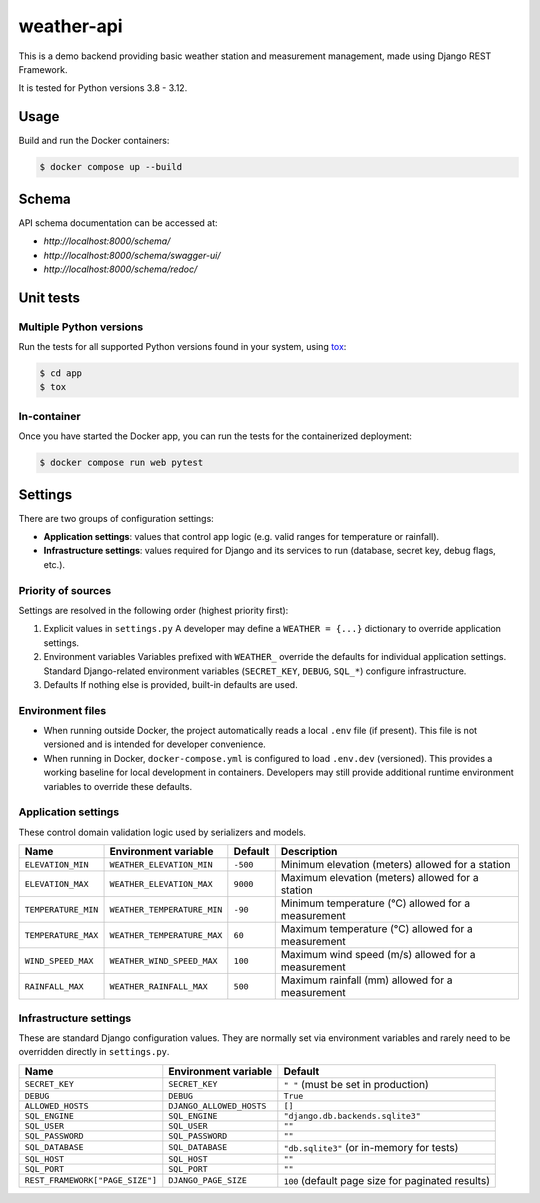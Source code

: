 weather-api
===========

.. image:: https://github.com/amikrop/weather-api/actions/workflows/main.yml/badge.svg
   :target: https://github.com/amikrop/weather-api/actions/
   :alt: Workflows

This is a demo backend providing basic weather station and measurement management, made using Django REST Framework.

It is tested for Python versions 3.8 - 3.12.

Usage
-----

Build and run the Docker containers:

.. code-block:: bash

   $ docker compose up --build

Schema
------

API schema documentation can be accessed at:

- `http://localhost:8000/schema/`
- `http://localhost:8000/schema/swagger-ui/`
- `http://localhost:8000/schema/redoc/`

Unit tests
----------

Multiple Python versions
************************

Run the tests for all supported Python versions found in your system, using `tox <https://tox.wiki/>`_:

.. code-block:: bash

   $ cd app
   $ tox

In-container
************

Once you have started the Docker app, you can run the tests for the containerized deployment:

.. code-block:: bash

   $ docker compose run web pytest

Settings
--------

There are two groups of configuration settings:

- **Application settings**: values that control app logic (e.g. valid ranges for temperature or rainfall).
- **Infrastructure settings**: values required for Django and its services to run (database, secret key, debug flags, etc.).

Priority of sources
*******************

Settings are resolved in the following order (highest priority first):

1. Explicit values in ``settings.py``
   A developer may define a ``WEATHER = {...}`` dictionary to override application settings.

2. Environment variables
   Variables prefixed with ``WEATHER_`` override the defaults for individual application settings.
   Standard Django-related environment variables (``SECRET_KEY``, ``DEBUG``, ``SQL_*``) configure infrastructure.

3. Defaults
   If nothing else is provided, built-in defaults are used.

Environment files
*****************

- When running outside Docker, the project automatically reads a local ``.env`` file (if present).
  This file is not versioned and is intended for developer convenience.

- When running in Docker, ``docker-compose.yml`` is configured to load ``.env.dev`` (versioned).
  This provides a working baseline for local development in containers.
  Developers may still provide additional runtime environment variables to override these defaults.

Application settings
********************

These control domain validation logic used by serializers and models.

=================== ============================== ======== ==================================================
Name                Environment variable           Default  Description
=================== ============================== ======== ==================================================
``ELEVATION_MIN``   ``WEATHER_ELEVATION_MIN``      ``-500`` Minimum elevation (meters) allowed for a station
``ELEVATION_MAX``   ``WEATHER_ELEVATION_MAX``      ``9000`` Maximum elevation (meters) allowed for a station
``TEMPERATURE_MIN`` ``WEATHER_TEMPERATURE_MIN``    ``-90``  Minimum temperature (°C) allowed for a measurement
``TEMPERATURE_MAX`` ``WEATHER_TEMPERATURE_MAX``    ``60``   Maximum temperature (°C) allowed for a measurement
``WIND_SPEED_MAX``  ``WEATHER_WIND_SPEED_MAX``     ``100``  Maximum wind speed (m/s) allowed for a measurement
``RAINFALL_MAX``    ``WEATHER_RAINFALL_MAX``       ``500``  Maximum rainfall (mm) allowed for a measurement
=================== ============================== ======== ==================================================

Infrastructure settings
***********************

These are standard Django configuration values.
They are normally set via environment variables and rarely need to be overridden directly in ``settings.py``.

=============================== ======================== =================================================
Name                            Environment variable     Default
=============================== ======================== =================================================
``SECRET_KEY``                  ``SECRET_KEY``           ``" "`` (must be set in production)
``DEBUG``                       ``DEBUG``                ``True``
``ALLOWED_HOSTS``               ``DJANGO_ALLOWED_HOSTS`` ``[]``
``SQL_ENGINE``                  ``SQL_ENGINE``           ``"django.db.backends.sqlite3"``
``SQL_USER``                    ``SQL_USER``             ``""``
``SQL_PASSWORD``                ``SQL_PASSWORD``         ``""``
``SQL_DATABASE``                ``SQL_DATABASE``         ``"db.sqlite3"`` (or in-memory for tests)
``SQL_HOST``                    ``SQL_HOST``             ``""``
``SQL_PORT``                    ``SQL_PORT``             ``""``
``REST_FRAMEWORK["PAGE_SIZE"]`` ``DJANGO_PAGE_SIZE``     ``100`` (default page size for paginated results)
=============================== ======================== =================================================
